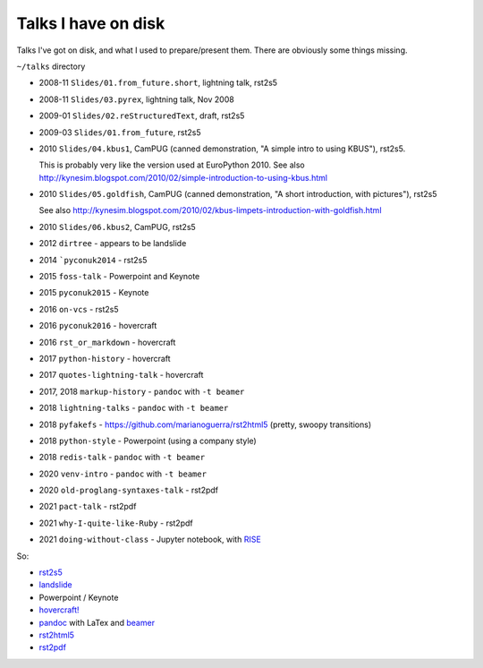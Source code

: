 ====================
Talks I have on disk
====================

Talks I've got on disk, and what I used to prepare/present them. There are
obviously some things missing.

``~/talks`` directory

* 2008-11 ``Slides/01.from_future.short``, lightning talk, rst2s5
* 2008-11 ``Slides/03.pyrex``, lightning talk, Nov 2008
* 2009-01 ``Slides/02.reStructuredText``, draft, rst2s5
* 2009-03 ``Slides/01.from_future``, rst2s5
* 2010 ``Slides/04.kbus1``, CamPUG (canned demonstration, "A simple intro to using KBUS"), rst2s5.

  This is probably very like the version used at EuroPython 2010. See also
  http://kynesim.blogspot.com/2010/02/simple-introduction-to-using-kbus.html

* 2010 ``Slides/05.goldfish``, CamPUG (canned demonstration, "A short introduction, with pictures"), rst2s5

  See also http://kynesim.blogspot.com/2010/02/kbus-limpets-introduction-with-goldfish.html

* 2010 ``Slides/06.kbus2``, CamPUG, rst2s5
* 2012 ``dirtree`` - appears to be landslide
* 2014 ```pyconuk2014`` - rst2s5
* 2015 ``foss-talk`` - Powerpoint and Keynote
* 2015 ``pyconuk2015`` - Keynote
* 2016 ``on-vcs`` - rst2s5
* 2016 ``pyconuk2016`` - hovercraft
* 2016 ``rst_or_markdown`` - hovercraft
* 2017 ``python-history`` - hovercraft
* 2017 ``quotes-lightning-talk`` - hovercraft
* 2017, 2018 ``markup-history`` - ``pandoc`` with ``-t beamer``
* 2018 ``lightning-talks`` - ``pandoc`` with ``-t beamer``
* 2018 ``pyfakefs`` - https://github.com/marianoguerra/rst2html5 (pretty, swoopy transitions)
* 2018 ``python-style`` - Powerpoint (using a company style)
* 2018 ``redis-talk`` - ``pandoc`` with ``-t beamer``
* 2020 ``venv-intro`` - ``pandoc`` with ``-t beamer``
* 2020 ``old-proglang-syntaxes-talk`` - rst2pdf
* 2021 ``pact-talk`` - rst2pdf
* 2021 ``why-I-quite-like-Ruby`` - rst2pdf
* 2021 ``doing-without-class`` - Jupyter notebook, with `RISE`_

.. _RISE: https://rise.readthedocs.io/en/stable

So:

* rst2s5_
* landslide_
* Powerpoint / Keynote
* `hovercraft!`_
* pandoc_ with LaTex and beamer_
* rst2html5_
* rst2pdf_

.. _rst2s5: https://docutils.sourceforge.io/docs/user/slide-shows.html
.. _landslide: https://github.com/adamzap/landslide
.. _`hovercraft!`: https://hovercraft.readthedocs.io/en/latest/index.html
.. _pandoc: https://pandoc.org
.. _beamer: https://github.com/josephwright/beamer
.. _rst2html5: https://github.com/marianoguerra/rst2html5
.. _rst2pdf: https://rst2pdf.org/
